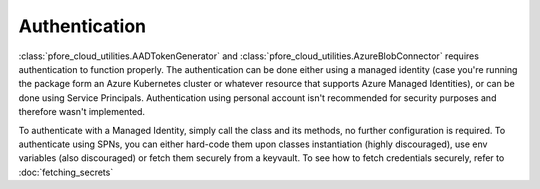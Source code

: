 Authentication
==============

:class:`pfore_cloud_utilities.AADTokenGenerator` and
:class:`pfore_cloud_utilities.AzureBlobConnector` requires authentication
to function properly. The authentication can be done either using
a managed identity (case you're running the package form an Azure Kubernetes
cluster or whatever resource that supports Azure Managed Identities),
or can be done using Service Principals. Authentication using personal account
isn't recommended for security purposes and therefore wasn't implemented.

To authenticate with a Managed Identity, simply call the class and its methods,
no further configuration is required.
To authenticate using SPNs, you can either hard-code them upon classes
instantiation (highly discouraged), use env variables (also discouraged) or
fetch them securely from a keyvault. To see how to fetch credentials securely,
refer to :doc:`fetching_secrets`